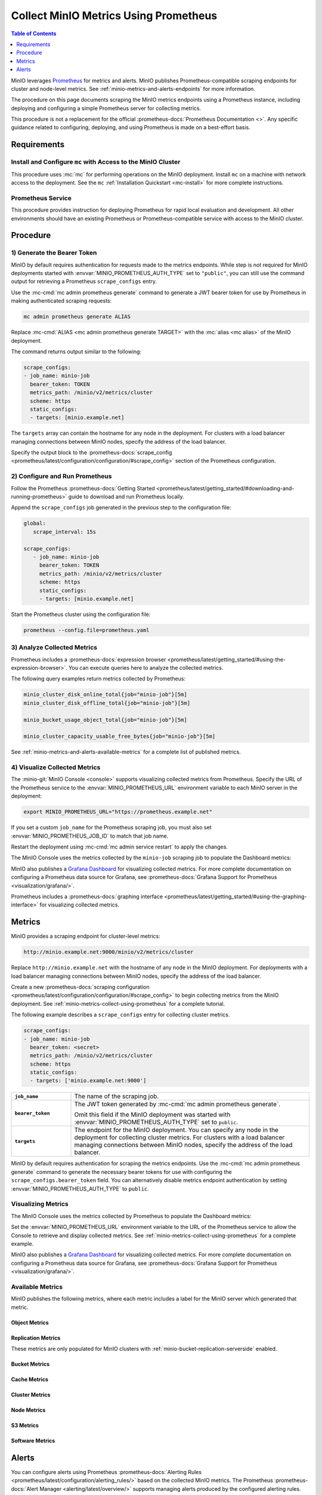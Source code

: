 .. _minio-metrics-collect-using-prometheus:
.. _minio-metrics-and-alerts:

======================================
Collect MinIO Metrics Using Prometheus
======================================

.. default-domain:: minio

.. contents:: Table of Contents
   :local:
   :depth: 1

MinIO leverages `Prometheus <https://prometheus.io/>`__ for metrics and alerts.
MinIO publishes Prometheus-compatible scraping endpoints for cluster and
node-level metrics. See :ref:`minio-metrics-and-alerts-endpoints` for more
information.

The procedure on this page documents scraping the MinIO metrics
endpoints using a Prometheus instance, including deploying and configuring
a simple Prometheus server for collecting metrics. 

This procedure is not a replacement for the official
:prometheus-docs:`Prometheus Documentation <>`. Any specific guidance
related to configuring, deploying, and using Prometheus is made on a best-effort
basis.

Requirements
------------

Install and Configure ``mc`` with Access to the MinIO Cluster
~~~~~~~~~~~~~~~~~~~~~~~~~~~~~~~~~~~~~~~~~~~~~~~~~~~~~~~~~~~~~

This procedure uses :mc:`mc` for performing operations on the MinIO
deployment. Install ``mc`` on a machine with network access to the
deployment. See the ``mc`` :ref:`Installation Quickstart <mc-install>` for
more complete instructions.

Prometheus Service
~~~~~~~~~~~~~~~~~~

This procedure provides instruction for deploying Prometheus for rapid local
evaluation and development. All other environments should have an existing
Prometheus or Prometheus-compatible service with access to the MinIO cluster. 

Procedure
---------

1) Generate the Bearer Token
~~~~~~~~~~~~~~~~~~~~~~~~~~~~

MinIO by default requires authentication for requests made to the metrics
endpoints. While step is not required for MinIO deployments started with 
:envvar:`MINIO_PROMETHEUS_AUTH_TYPE` set to ``"public"``, you can still use the
command output for retrieving a Prometheus ``scrape_configs`` entry.

Use the :mc-cmd:`mc admin prometheus generate` command to generate a
JWT bearer token for use by Prometheus in making authenticated scraping
requests:

.. code-block:: shell
   :class: copyable

   mc admin prometheus generate ALIAS

Replace :mc-cmd:`ALIAS <mc admin prometheus generate TARGET>` with the
:mc:`alias <mc alias>` of the MinIO deployment.

The command returns output similar to the following:

.. code-block:: yaml
   :class: copyable

   scrape_configs:
   - job_name: minio-job
     bearer_token: TOKEN
     metrics_path: /minio/v2/metrics/cluster
     scheme: https
     static_configs:
     - targets: [minio.example.net]

The ``targets`` array can contain the hostname for any node in the deployment.
For clusters with a load balancer managing connections between MinIO nodes,
specify the address of the load balancer.

Specify the output block to the 
:prometheus-docs:`scrape_config 
<prometheus/latest/configuration/configuration/#scrape_config>` section of
the Prometheus configuration. 

2) Configure and Run Prometheus
~~~~~~~~~~~~~~~~~~~~~~~~~~~~~~~

Follow the Prometheus :prometheus-docs:`Getting Started 
<prometheus/latest/getting_started/#downloading-and-running-prometheus>` guide
to download and run Prometheus locally.

Append the ``scrape_configs`` job generated in the previous step to the
configuration file:

.. code-block:: yaml
   :class: copyable

   global:
      scrape_interval: 15s
   
   scrape_configs:
      - job_name: minio-job
        bearer_token: TOKEN
        metrics_path: /minio/v2/metrics/cluster
        scheme: https
        static_configs:
        - targets: [minio.example.net]

Start the Prometheus cluster using the configuration file:

.. code-block:: shell
   :class: copyable

   prometheus --config.file=prometheus.yaml

3) Analyze Collected Metrics
~~~~~~~~~~~~~~~~~~~~~~~~~~~~

Prometheus includes a 
:prometheus-docs:`expression browser 
<prometheus/latest/getting_started/#using-the-expression-browser>`. You can
execute queries here to analyze the collected metrics.

The following query examples return metrics collected by Prometheus:

.. code-block:: shell
   :class: copyable

   minio_cluster_disk_online_total{job="minio-job"}[5m]
   minio_cluster_disk_offline_total{job="minio-job"}[5m]
   
   minio_bucket_usage_object_total{job="minio-job"}[5m]

   minio_cluster_capacity_usable_free_bytes{job="minio-job"}[5m]

See :ref:`minio-metrics-and-alerts-available-metrics` for a complete
list of published metrics.

4) Visualize Collected Metrics
~~~~~~~~~~~~~~~~~~~~~~~~~~~~~~

The :minio-git:`MinIO Console <console>` supports visualizing collected metrics
from Prometheus. Specify the URL of the Prometheus service to the
:envvar:`MINIO_PROMETHEUS_URL` environment variable to each MinIO server
in the deployment:

.. code-block:: shell
   :class: copyable

   export MINIO_PROMETHEUS_URL="https://prometheus.example.net"

If you set a custom ``job_name`` for the Prometheus scraping job, you must also
set :envvar:`MINIO_PROMETHEUS_JOB_ID` to match that job name.

Restart the deployment using :mc-cmd:`mc admin service restart` to apply the
changes.

The MinIO Console uses the metrics collected by the ``minio-job`` scraping
job to populate the Dashboard metrics:

.. image:: /images/minio-console/console-metrics.png
   :width: 600px
   :alt: MinIO Console Dashboard displaying Monitoring Data
   :align: center

MinIO also publishes a `Grafana Dashboard
<https://grafana.com/grafana/dashboards/13502>`_ for visualizing collected
metrics. For more complete documentation on configuring a Prometheus data source
for Grafana, see :prometheus-docs:`Grafana Support for Prometheus
<visualization/grafana/>`.

Prometheus includes a :prometheus-docs:`graphing interface
<prometheus/latest/getting_started/#using-the-graphing-interface>` for
visualizing collected metrics. 

.. _minio-metrics-and-alerts-endpoints:

Metrics
-------

MinIO provides a scraping endpoint for cluster-level metrics:

.. code-block:: shell
   :class: copyable

   http://minio.example.net:9000/minio/v2/metrics/cluster

Replace ``http://minio.example.net`` with the hostname of any node in the MinIO
deployment. For deployments with a load balancer managing connections between
MinIO nodes, specify the address of the load balancer.

Create a new :prometheus-docs:`scraping configuration
<prometheus/latest/configuration/configuration/#scrape_config>` to begin
collecting metrics from the MinIO deployment. See
:ref:`minio-metrics-collect-using-prometheus` for a complete tutorial.

The following example describes a ``scrape_configs`` entry for collecting
cluster metrics. 

.. code-block:: yaml
   :class: copyable

   scrape_configs:
   - job_name: minio-job
     bearer_token: <secret>
     metrics_path: /minio/v2/metrics/cluster
     scheme: https
     static_configs:
     - targets: ['minio.example.net:9000']

.. list-table::
   :stub-columns: 1
   :widths: 20 80
   :width: 100%

   * - ``job_name``
     - The name of the scraping job.

   * - ``bearer_token``
     - The JWT token generated by :mc-cmd:`mc admin prometheus generate`.

       Omit this field if the MinIO deployment was started with
       :envvar:`MINIO_PROMETHEUS_AUTH_TYPE` set to ``public``.

   * - ``targets``
     - The endpoint for the MinIO deployment. You can specify any node in the
       deployment for collecting cluster metrics. For clusters with a load
       balancer managing connections between MinIO nodes, specify the
       address of the load balancer.

MinIO by default requires authentication for scraping the metrics endpoints.
Use the :mc-cmd:`mc admin prometheus generate` command to generate the
necessary bearer tokens for use with configuring the
``scrape_configs.bearer_token`` field. You can alternatively disable
metrics endpoint authentication by setting
:envvar:`MINIO_PROMETHEUS_AUTH_TYPE` to ``public``.

Visualizing Metrics
~~~~~~~~~~~~~~~~~~~

The MinIO Console uses the metrics collected by Prometheus to populate the
Dashboard metrics:

.. image:: /images/minio-console/console-metrics.png
   :width: 600px
   :alt: MinIO Console displaying Prometheus-backed Monitoring Data
   :align: center

Set the :envvar:`MINIO_PROMETHEUS_URL` environment variable to the URL of the
Prometheus service to allow the Console to retrieve and display collected
metrics. See :ref:`minio-metrics-collect-using-prometheus` for a complete
example.

MinIO also publishes a `Grafana Dashboard
<https://grafana.com/grafana/dashboards/13502>`_ for visualizing collected
metrics. For more complete documentation on configuring a Prometheus data source
for Grafana, see :prometheus-docs:`Grafana Support for Prometheus
<visualization/grafana/>`.

.. _minio-metrics-and-alerts-available-metrics:

Available Metrics
~~~~~~~~~~~~~~~~~

MinIO publishes the following metrics, where each metric includes a label for
the MinIO server which generated that metric.

Object Metrics
++++++++++++++

.. metric:: minio_bucket_objects_size_distribution

   Distribution of object sizes in the bucket, includes label for the bucket 
   name.

Replication Metrics
+++++++++++++++++++

These metrics are only populated for MinIO clusters with 
:ref:`minio-bucket-replication-serverside` enabled.

.. metric:: minio_bucket_replication_failed_bytes

   Total number of bytes failed at least once to replicate.

.. metric:: minio_bucket_replication_pending_bytes

   Total bytes pending to replicate.

.. metric:: minio_bucket_replication_received_bytes

   Total number of bytes replicated to this bucket from another source bucket.

.. metric:: minio_bucket_replication_sent_bytes

   Total number of bytes replicated to the target bucket.

.. metric:: minio_bucket_replication_pending_count

   Total number of replication operations pending for this bucket.

.. metric:: minio_bucket_replication_failed_count

   Total number of replication operations failed for this bucket.

Bucket Metrics
++++++++++++++

.. metric:: minio_bucket_usage_object_total

   Total number of objects

.. metric:: minio_bucket_usage_total_bytes

   Total bucket size in bytes

Cache Metrics
+++++++++++++

.. metric:: minio_cache_hits_total

   Total number of disk cache hits

.. metric:: minio_cache_missed_total

   Total number of disk cache misses

.. metric:: minio_cache_sent_bytes

   Total number of bytes served from cache

.. metric:: minio_cache_total_bytes

   Total size of cache disk in bytes

.. metric:: minio_cache_usage_info

   Total percentage cache usage, value of 1 indicates high and 0 low, label
   level is set as well

.. metric:: minio_cache_used_bytes

   Current cache usage in bytes

Cluster Metrics
+++++++++++++++

.. metric:: minio_cluster_capacity_raw_free_bytes

   Total free capacity online in the cluster.

.. metric:: minio_cluster_capacity_raw_total_bytes

   Total capacity online in the cluster.

.. metric:: minio_cluster_capacity_usable_free_bytes

   Total free usable capacity online in the cluster.

.. metric:: minio_cluster_capacity_usable_total_bytes

   Total usable capacity online in the cluster.

Node Metrics
++++++++++++

.. metric:: minio_cluster_nodes_offline_total

   Total number of MinIO nodes offline.

.. metric:: minio_cluster_nodes_online_total

   Total number of MinIO nodes online.

.. metric:: minio_heal_objects_error_total

   Objects for which healing failed in current self healing run

.. metric:: minio_heal_objects_heal_total

   Objects healed in current self healing run

.. metric:: minio_heal_objects_total

   Objects scanned in current self healing run

.. metric:: minio_heal_time_last_activity_nano_seconds

   Time elapsed (in nano seconds) since last self healing activity. This is set
   to -1 until initial self heal

.. metric:: minio_inter_node_traffic_received_bytes

   Total number of bytes received from other peer nodes.

.. metric:: minio_inter_node_traffic_sent_bytes

   Total number of bytes sent to the other peer nodes.

.. metric:: minio_node_disk_free_bytes

   Total storage available on a disk.

.. metric:: minio_node_disk_total_bytes

   Total storage on a disk.

.. metric:: minio_node_disk_used_bytes

   Total storage used on a disk.

.. metric:: minio_node_file_descriptor_limit_total

   Limit on total number of open file descriptors for the MinIO Server process.

.. metric:: minio_node_file_descriptor_open_total

   Total number of open file descriptors by the MinIO Server process.

.. metric:: minio_node_io_rchar_bytes

   Total bytes read by the process from the underlying storage system including
   cache, ``/proc/[pid]/io rchar``

.. metric:: minio_node_io_read_bytes

   Total bytes read by the process from the underlying storage system, 
   ``/proc/[pid]/io read_bytes``

.. metric:: minio_node_io_wchar_bytes

   Total bytes written by the process to the underlying storage system including 
   page cache, ``/proc/[pid]/io wchar``

.. metric:: minio_node_io_write_bytes

   Total bytes written by the process to the underlying storage system, 
   ``/proc/[pid]/io write_bytes``

.. metric:: minio_node_process_starttime_seconds

   Start time for MinIO process per node, time in seconds since Unix epoch.

.. metric:: minio_node_process_uptime_seconds

   Uptime for MinIO process per node in seconds.

.. metric:: minio_node_syscall_read_total

   Total read SysCalls to the kernel. ``/proc/[pid]/io syscr``

.. metric:: minio_node_syscall_write_total

   Total write SysCalls to the kernel. ``/proc/[pid]/io syscw``

S3 Metrics
++++++++++

.. metric:: minio_s3_requests_error_total

   Total number S3 requests with errors

.. metric:: minio_s3_requests_inflight_total

   Total number of S3 requests currently in flight

.. metric:: minio_s3_requests_total

   Total number S3 requests

.. metric:: minio_s3_time_ttbf_seconds_distribution

   Distribution of the time to first byte across API calls.

.. metric:: minio_s3_traffic_received_bytes

   Total number of s3 bytes received.

.. metric:: minio_s3_traffic_sent_bytes

   Total number of s3 bytes sent

Software Metrics
++++++++++++++++

.. metric:: minio_software_commit_info

   Git commit hash for the MinIO release.

.. metric:: minio_software_version_info

   MinIO Release tag for the server

.. _minio-metrics-and-alerts-alerting:

Alerts
------

You can configure alerts using Prometheus :prometheus-docs:`Alerting Rules
<prometheus/latest/configuration/alerting_rules/>` based on the collected MinIO
metrics. The Prometheus :prometheus-docs:`Alert Manager
<alerting/latest/overview/>` supports managing alerts produced by the configured
alerting rules. Prometheus also supports a :prometheus-docs:`Webhook Receiver
<operating/integrations/#alertmanager-webhook-receiver>` for publishing alerts
to mechanisms not supported by Prometheus AlertManager.
